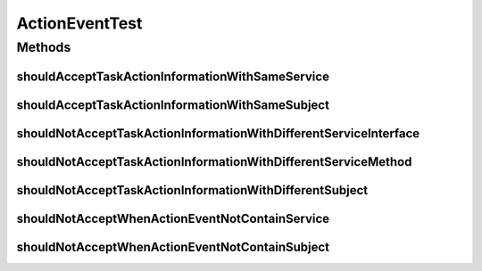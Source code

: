 .. java:import:: org.junit Test

ActionEventTest
===============

.. java:package:: org.motechproject.tasks.domain
   :noindex:

.. java:type:: public class ActionEventTest

Methods
-------
shouldAcceptTaskActionInformationWithSameService
^^^^^^^^^^^^^^^^^^^^^^^^^^^^^^^^^^^^^^^^^^^^^^^^

.. java:method:: @Test public void shouldAcceptTaskActionInformationWithSameService()
   :outertype: ActionEventTest

shouldAcceptTaskActionInformationWithSameSubject
^^^^^^^^^^^^^^^^^^^^^^^^^^^^^^^^^^^^^^^^^^^^^^^^

.. java:method:: @Test public void shouldAcceptTaskActionInformationWithSameSubject()
   :outertype: ActionEventTest

shouldNotAcceptTaskActionInformationWithDifferentServiceInterface
^^^^^^^^^^^^^^^^^^^^^^^^^^^^^^^^^^^^^^^^^^^^^^^^^^^^^^^^^^^^^^^^^

.. java:method:: @Test public void shouldNotAcceptTaskActionInformationWithDifferentServiceInterface()
   :outertype: ActionEventTest

shouldNotAcceptTaskActionInformationWithDifferentServiceMethod
^^^^^^^^^^^^^^^^^^^^^^^^^^^^^^^^^^^^^^^^^^^^^^^^^^^^^^^^^^^^^^

.. java:method:: @Test public void shouldNotAcceptTaskActionInformationWithDifferentServiceMethod()
   :outertype: ActionEventTest

shouldNotAcceptTaskActionInformationWithDifferentSubject
^^^^^^^^^^^^^^^^^^^^^^^^^^^^^^^^^^^^^^^^^^^^^^^^^^^^^^^^

.. java:method:: @Test public void shouldNotAcceptTaskActionInformationWithDifferentSubject()
   :outertype: ActionEventTest

shouldNotAcceptWhenActionEventNotContainService
^^^^^^^^^^^^^^^^^^^^^^^^^^^^^^^^^^^^^^^^^^^^^^^

.. java:method:: @Test public void shouldNotAcceptWhenActionEventNotContainService()
   :outertype: ActionEventTest

shouldNotAcceptWhenActionEventNotContainSubject
^^^^^^^^^^^^^^^^^^^^^^^^^^^^^^^^^^^^^^^^^^^^^^^

.. java:method:: @Test public void shouldNotAcceptWhenActionEventNotContainSubject()
   :outertype: ActionEventTest

